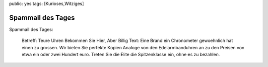 public: yes
tags: [Kurioses,Witziges]

Spammail des Tages
==================

Spammail des Tages:

    Betreff: Teure Uhren Bekommen Sie Hier, Aber Billig Text: Eine Brand
    ein Chronometer gewoehnlich hat einen zu grossen. Wir bieten Sie
    perfekte Kopien Analoge von den Edelarmbanduhren an zu den Preisen
    von etwa ein oder zwei Hundert euro. Treten Sie die Elite die
    Spitzenklasse ein, ohne es zu bezahlen.

